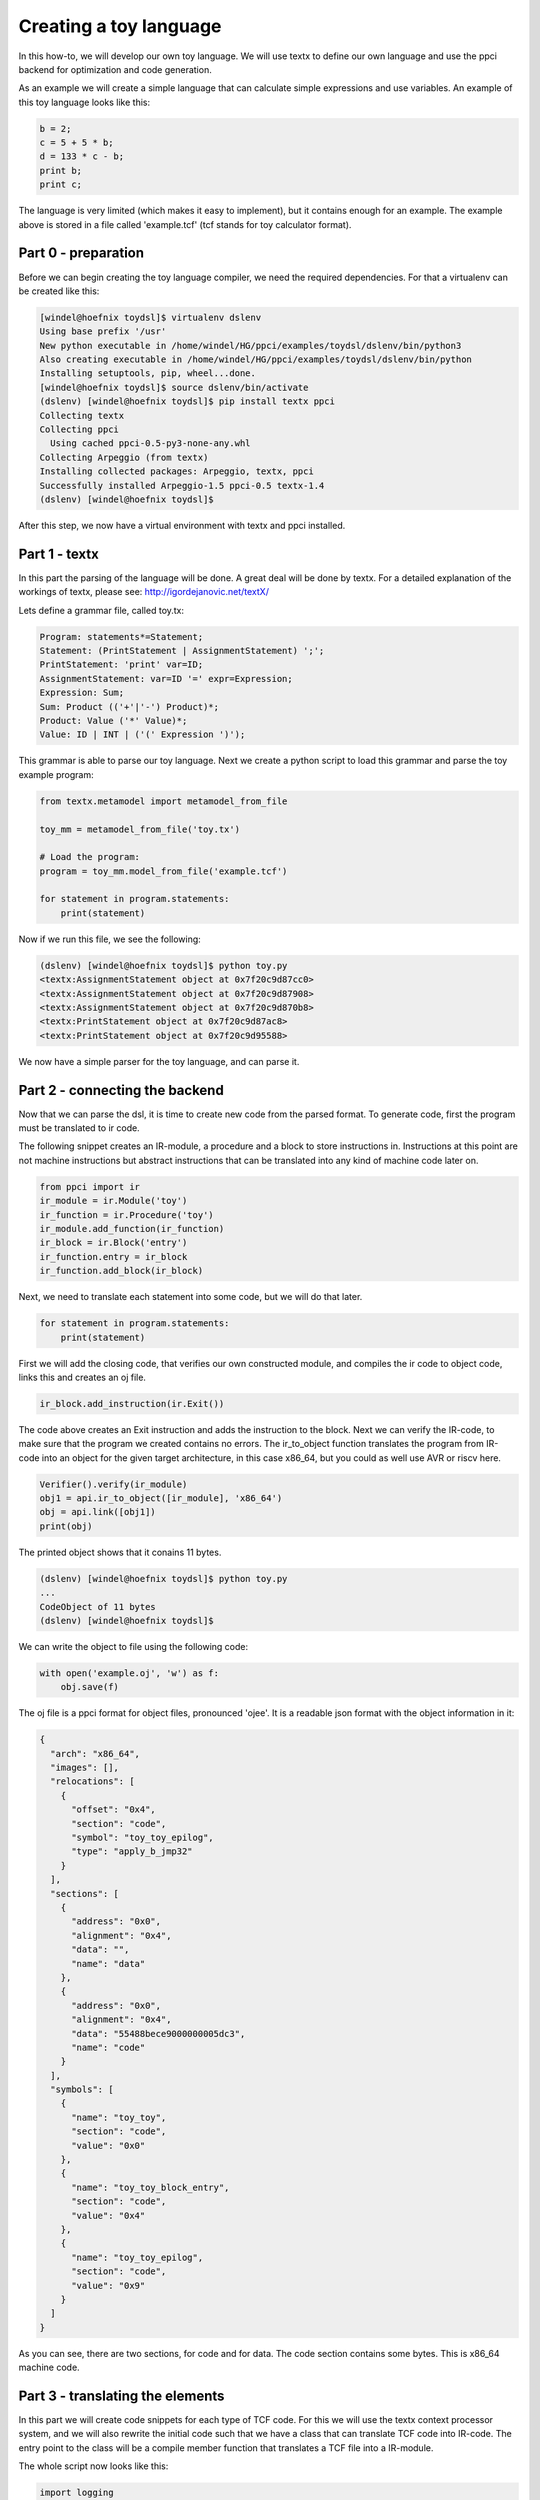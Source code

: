 

Creating a toy language
=======================

In this how-to, we will develop our own toy language. We will use textx to
define our own language and use the ppci backend for optimization and code
generation.

As an example we will create a simple language that can calculate simple
expressions and use variables. An example of this toy language looks like
this:

.. code::

    b = 2;
    c = 5 + 5 * b;
    d = 133 * c - b;
    print b;
    print c;


The language is very limited (which makes it easy to implement), but it
contains enough for an example. The example above is stored in a file called
'example.tcf' (tcf stands for toy calculator format).

Part 0 - preparation
--------------------

Before we can begin creating the toy language compiler, we need the required
dependencies. For that a virtualenv can be created like this:

.. code:: bash

    [windel@hoefnix toydsl]$ virtualenv dslenv
    Using base prefix '/usr'
    New python executable in /home/windel/HG/ppci/examples/toydsl/dslenv/bin/python3
    Also creating executable in /home/windel/HG/ppci/examples/toydsl/dslenv/bin/python
    Installing setuptools, pip, wheel...done.
    [windel@hoefnix toydsl]$ source dslenv/bin/activate
    (dslenv) [windel@hoefnix toydsl]$ pip install textx ppci
    Collecting textx
    Collecting ppci
      Using cached ppci-0.5-py3-none-any.whl
    Collecting Arpeggio (from textx)
    Installing collected packages: Arpeggio, textx, ppci
    Successfully installed Arpeggio-1.5 ppci-0.5 textx-1.4
    (dslenv) [windel@hoefnix toydsl]$

After this step, we now have a virtual environment with textx and ppci
installed.

Part 1 - textx
--------------

In this part the parsing of the language will be done. A great deal will be
done by textx.
For a detailed
explanation of the workings of textx, please see:
http://igordejanovic.net/textX/

Lets define a grammar file, called toy.tx:

.. code::

    Program: statements*=Statement;
    Statement: (PrintStatement | AssignmentStatement) ';';
    PrintStatement: 'print' var=ID;
    AssignmentStatement: var=ID '=' expr=Expression;
    Expression: Sum;
    Sum: Product (('+'|'-') Product)*;
    Product: Value ('*' Value)*;
    Value: ID | INT | ('(' Expression ')');

This grammar is able to parse our toy language. Next we create a python
script to load this grammar and parse the toy example program:

.. code:: python

    from textx.metamodel import metamodel_from_file

    toy_mm = metamodel_from_file('toy.tx')

    # Load the program:
    program = toy_mm.model_from_file('example.tcf')

    for statement in program.statements:
        print(statement)

Now if we run this file, we see the following:

.. code:: bash

    (dslenv) [windel@hoefnix toydsl]$ python toy.py 
    <textx:AssignmentStatement object at 0x7f20c9d87cc0>
    <textx:AssignmentStatement object at 0x7f20c9d87908>
    <textx:AssignmentStatement object at 0x7f20c9d870b8>
    <textx:PrintStatement object at 0x7f20c9d87ac8>
    <textx:PrintStatement object at 0x7f20c9d95588>

We now have a simple parser for the toy language, and can parse it.

Part 2 - connecting the backend
-------------------------------

Now that we can parse the dsl, it is time to create new code from the parsed
format. To generate code, first the program must be translated to ir code.

The following snippet creates an IR-module, a procedure and a block to
store instructions in. Instructions at this point are not machine instructions
but abstract instructions that can be translated into any kind of machine
code later on.

.. code:: python

    from ppci import ir
    ir_module = ir.Module('toy')
    ir_function = ir.Procedure('toy')
    ir_module.add_function(ir_function)
    ir_block = ir.Block('entry')
    ir_function.entry = ir_block
    ir_function.add_block(ir_block)


Next, we need to translate each statement into some code, but we will do that
later.

.. code:: python

    for statement in program.statements:
        print(statement)

First we will add the closing code, that verifies our own constructed
module, and compiles the ir code to object code, links this and creates an
oj file.

.. code:: python

    ir_block.add_instruction(ir.Exit())

The code above creates an Exit instruction and adds the instruction to the
block. Next we can verify the IR-code, to make sure that the program we
created contains no errors. The ir_to_object function translates the program
from IR-code into an object for the given target architecture, in this case
x86_64, but you could as well use AVR or riscv here.

.. code:: python

    Verifier().verify(ir_module)
    obj1 = api.ir_to_object([ir_module], 'x86_64')
    obj = api.link([obj1])
    print(obj)

The printed object shows that it conains 11 bytes.

.. code:: bash

    (dslenv) [windel@hoefnix toydsl]$ python toy.py
    ...
    CodeObject of 11 bytes
    (dslenv) [windel@hoefnix toydsl]$

We can write the object to file using the following code:

.. code:: python

    with open('example.oj', 'w') as f:
        obj.save(f)

The oj file is a ppci format for object files, pronounced 'ojee'. It is
a readable json format with the object information in it:

.. code:: json

    {
      "arch": "x86_64",
      "images": [],
      "relocations": [
        {
          "offset": "0x4",
          "section": "code",
          "symbol": "toy_toy_epilog",
          "type": "apply_b_jmp32"
        }
      ],
      "sections": [
        {
          "address": "0x0",
          "alignment": "0x4",
          "data": "",
          "name": "data"
        },
        {
          "address": "0x0",
          "alignment": "0x4",
          "data": "55488bece9000000005dc3",
          "name": "code"
        }
      ],
      "symbols": [
        {
          "name": "toy_toy",
          "section": "code",
          "value": "0x0"
        },
        {
          "name": "toy_toy_block_entry",
          "section": "code",
          "value": "0x4"
        },
        {
          "name": "toy_toy_epilog",
          "section": "code",
          "value": "0x9"
        }
      ]
    }

As you can see, there are two sections, for code and for data. The code
section contains some bytes. This is x86_64 machine code.

Part 3 - translating the elements
---------------------------------

In this part we will create code snippets for each type of TCF code. For this
we will use the textx context processor system, and we will also rewrite the
initial code such that we have a class that can translate TCF code into
IR-code. The entry point to the class will be a compile member function
that translates a TCF file into a IR-module.

The whole script now looks like this:

.. code:: python

    import logging
    from textx.metamodel import metamodel_from_file
    from ppci import ir
    from ppci.irutils import Verifier
    from ppci import api


    class TcfCompiler:
        """ Compiler for the Tcf language """
        logger = logging.getLogger('tcfcompiler')

        def __init__(self):
            self.int_size = 8
            self.int_type = ir.i64
            self.toy_mm = metamodel_from_file('toy.tx')
            self.toy_mm.register_obj_processors({
                'PrintStatement': self.handle_print,
                'AssignmentStatement': self.handle_assignment,
                'Expression': self.handle_expression,
                'Sum': self.handle_sum,
                'Product': self.handle_product,
                })

        def compile(self, filename):
            self.variables = {}

            # Prepare the module:
            ir_module = ir.Module('toy')
            ir_function = ir.Procedure('toy')
            ir_module.add_function(ir_function)
            self.ir_block = ir.Block('entry')
            ir_function.entry = self.ir_block
            ir_function.add_block(self.ir_block)

            # Load the program:
            self.toy_mm.model_from_file('example.tcf')

            # Close the procedure:
            self.emit(ir.Exit())

            Verifier().verify(ir_module)
            return ir_module

        def emit(self, instruction):
            self.ir_block.add_instruction(instruction)
            return instruction

        def handle_print(self, print_statement):
            self.logger.debug('print statement %s', print_statement.var)
            name = print_statement.var
            value = self.load_var(name)
            self.emit(ir.ProcedureCall('io_print', [value]))

        def handle_assignment(self, assignment):
            self.logger.debug(
                'assign %s = %s', assignment.var, assignment.expr)
            name = assignment.var
            assert isinstance(name, str)

            # Create the variable on stack, if not already present:
            if name not in self.variables:
                self.variables[name] = self.emit(ir.Alloc(name, self.int_size))
            mem_loc = self.variables[name]
            value = assignment.expr.ir_value
            self.emit(ir.Store(value, mem_loc))

        def handle_expression(self, expr):
            self.logger.debug('expression')
            expr.ir_value = expr.val.ir_value

        def handle_sum(self, sum):
            """ Process a sum element """
            self.logger.debug('sum')
            lhs = sum.base.ir_value
            for term in sum.terms:
                op = term.operator
                rhs = term.value.ir_value
                lhs = self.emit(ir.Binop(lhs, op, rhs, 'sum', self.int_type))
            sum.ir_value = lhs

        def handle_product(self, product):
            self.logger.debug('product')
            lhs = self.get_value(product.base)
            for factor in product.factors:
                rhs = self.get_value(factor.value)
                lhs = self.emit(ir.Binop(lhs, '*', rhs, 'prod', self.int_type))
            product.ir_value = lhs

        def get_value(self, value):
            if isinstance(value, int):
                ir_value = self.emit(ir.Const(value, 'constant', self.int_type))
            elif isinstance(value, str):
                ir_value = self.load_var(value)
            else:  # It must be an expression!
                ir_value = value.ir_value
            return ir_value

        def load_var(self, var_name):
            mem_loc = self.variables[var_name]
            return self.emit(ir.Load(mem_loc, var_name, self.int_type))


    tcf_compiler = TcfCompiler()
    ir_module = tcf_compiler.compile('example.tcf')

    obj = api.ir_to_object([ir_module], 'x86_64')
    # obj = api.link([obj1], partial_link=True)
    print(obj)
    with open('example.oj', 'w') as f:
        obj.save(f)

And the textx description is modified to include sum and product terms:

.. code::

    Program: statements*=Statement;
    Statement: (PrintStatement | AssignmentStatement) ';';
    PrintStatement: 'print' var=ID;
    AssignmentStatement: var=ID '=' expr=Expression;
    Expression: val=Sum;
    Sum: base=Product terms*=ExtraTerm;
    ExtraTerm: operator=Operator value=Product;
    Operator: '+' | '-';
    Product: base=Value factors*=ExtraFactor;
    ExtraFactor: operator='*' value=Value;
    Value: ID | INT | ('(' Expression ')');


When we run this script, the output is the following:

.. code:: bash

    (dslenv) [windel@hoefnix toydsl]$ python toy.py 
    CodeObject of 117 bytes
    (dslenv) [windel@hoefnix toydsl]$ 

As we can see, the object file has increased in size because we translated
the elements.

Part 4 - Creating a linux executable
------------------------------------

In this part we will create a linux executable from the object code we
created. We will do this very low level, without libc, directly using the
linux syscall api.

We will start with the low level assembly glue code (linux.asm):

.. code::

    section reset

    start:
        call toy_toy
        call bsp_exit

    bsp_syscall:
        mov rax, rdi ; abi param 1
        mov rdi, rsi ; abi param 2
        mov rsi, rdx ; abi param 3
        mov rdx, rcx ; abi param 4
        syscall
        ret

In this assembly snippet, we defined a sequence of code in the reset section
which calls our toy_toy function and next the bsp_exit function. Bsp is
an abbreviation for board support package, and we need it to connect other
code to the platform we run on. The syscall assembly function calls the linux
kernel with four parameters.

Next we define the rest of the bsp in bsp.c3:

.. code::

    module bsp;

    public function void putc(byte c)
    {
      syscall(1, 1, cast<int>(&c), 1);
    }

    function void exit()
    {
        syscall(60, 0, 0, 0);
    }

    function void syscall(int nr, int a, int b, int c);

Here we implement two syscalls, namely putc and exit.

For the print function, we will refer to the already existing io module
located in the librt folder of ppci. To compile and link the different parts
we use the following snippet:

.. code:: python

    obj1 = api.ir_to_object([ir_module], 'x86_64')
    obj2 = api.c3c(['bsp.c3', '../../librt/io.c3'], [], 'x86_64')
    obj3 = api.asm('linux.asm', 'x86_64')
    obj = api.link([obj1, obj2, obj3], layout='layout.mmap')

In this snippet, three object files are created. obj1 contains our toy
languaged compiled into x86 code. obj2 contains the c3 bsp and io code.
obj3 contains the assembly sourcecode.

For the link command we also use a layout file, telling the linker where
it must place which piece of the object file. In the case of linux, we use
the following (layout.mmap):

.. code::

    MEMORY code LOCATION=0x40000 SIZE=0x10000 {
        SECTION(reset)
        ALIGN(4)
        SECTION(code)
    }

    MEMORY ram LOCATION=0x20000000 SIZE=0xA000 {
        SECTION(data)
    }


As a final step, we invoke the objcopy command to create a linux ELF
executable:

.. code:: python

    # Create a linux elf file:
    api.objcopy(obj, 'code', 'elf', 'example')

This command creates a file called 'example', which is an ELF file for linux.
The file can be inspected with objdump:

.. code:: bash

    (dslenv) [windel@hoefnix toydsl]$ objdump example -d

    example:     file format elf64-x86-64


    Disassembly of section code:

    000000000004001c <toy_toy>:
       4001c:   55                      push   %rbp
       4001d:   41 56                   push   %r14
       4001f:   41 57                   push   %r15
       40021:   48 81 ec 18 00 00 00    sub    $0x18,%rsp
       40028:   48 8b ec                mov    %rsp,%rbp

    000000000004002b <toy_toy_block_entry>:
       4002b:   49 be 02 00 00 00 00    movabs $0x2,%r14
       40032:   00 00 00 
       40035:   4c 89 75 00             mov    %r14,0x0(%rbp)
       40039:   4c 8b 7d 00             mov    0x0(%rbp),%r15
       4003d:   49 be 05 00 00 00 00    movabs $0x5,%r14

    ...

We can now run the executable:

.. code::

    (dslenv) [windel@hoefnix toydsl]$ ./example
    Segmentation fault (core dumped)
    (dslenv) [windel@hoefnix toydsl]$

Sadly, this is not exactly what we hoped for!

The problem here is that we did not call the io_print function with the
proper arguments. To fix this, we can change the print handling routine
like this:

.. code:: python

    def handle_print(self, print_statement):
        self.logger.debug('print statement %s', print_statement.var)
        name = print_statement.var
        value = self.load_var(name)
        label_data = pack_string('{} :'.format(name))
        label = self.emit(ir.LiteralData(label_data, 'label'))
        self.emit(ir.ProcedureCall('io_print2', [label, value]))

We use here io_print2, which takes a label and a value. The label must be
packed as a pascal style string, meaning a length integer followed by
the string data. We can implement this string encoding with the following
function:

.. code:: python

    def pack_string(txt):
        ln = struct.pack('<Q', len(txt))
        return ln + txt.encode('ascii')

Now we can compile the TCF file again, and check the result:

.. code:: bash

    (dslenv) [windel@hoefnix toydsl]$ python toy.py 
    CodeObject of 1049 bytes
    (dslenv) [windel@hoefnix toydsl]$ ./example 
    b :0x00000002
    c :0x0000000F
    (dslenv) [windel@hoefnix toydsl]$ cat example.tcf 
    b = 2;
    c = 5 + 5 * b;
    d = 133 * c - b;
    print b;
    print c;
    (dslenv) [windel@hoefnix toydsl]$ 

As we can see, the compiler worked out correctly!

Final words
-----------

In this tutorial we have seen how to create a simple language.
The entire example for this code can be found in the
examples/toydsl directory in the ppci repository at:
https://bitbucket.org/windel/ppci


